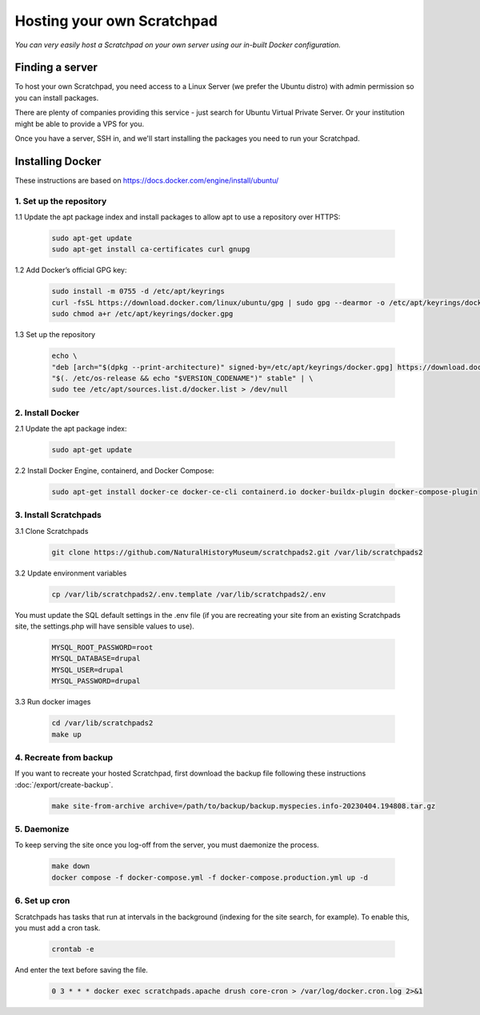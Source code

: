 Hosting your own Scratchpad
===========================

*You can very easily host a Scratchpad on your own server using our in-built Docker configuration.*

Finding a server
~~~~~~~~~~~~~~~~

To host your own Scratchpad, you need access to a Linux Server (we prefer the Ubuntu distro) with admin permission so you can install packages. 

There are plenty of companies providing this service - just search for Ubuntu Virtual Private Server.  Or your institution might be able to provide a VPS for you.    

Once you have a server, SSH in, and we'll start installing the packages you need to run your Scratchpad. 


Installing Docker
~~~~~~~~~~~~~~~~~

These instructions are based on https://docs.docker.com/engine/install/ubuntu/


1. Set up the repository
########################

1.1 Update the apt package index and install packages to allow apt to use a repository over HTTPS:

    .. code-block:: console

        sudo apt-get update
        sudo apt-get install ca-certificates curl gnupg

1.2 Add Docker’s official GPG key:

    .. code-block:: console

        sudo install -m 0755 -d /etc/apt/keyrings
        curl -fsSL https://download.docker.com/linux/ubuntu/gpg | sudo gpg --dearmor -o /etc/apt/keyrings/docker.gpg
        sudo chmod a+r /etc/apt/keyrings/docker.gpg

1.3 Set up the repository

    .. code-block:: console

        echo \
        "deb [arch="$(dpkg --print-architecture)" signed-by=/etc/apt/keyrings/docker.gpg] https://download.docker.com/linux/ubuntu \
        "$(. /etc/os-release && echo "$VERSION_CODENAME")" stable" | \
        sudo tee /etc/apt/sources.list.d/docker.list > /dev/null

        
2. Install Docker
#################

2.1 Update the apt package index:

    .. code-block:: console

        sudo apt-get update

2.2 Install Docker Engine, containerd, and Docker Compose:

    .. code-block:: console

        sudo apt-get install docker-ce docker-ce-cli containerd.io docker-buildx-plugin docker-compose-plugin


3. Install Scratchpads
######################        

3.1 Clone Scratchpads

     .. code-block:: console

        git clone https://github.com/NaturalHistoryMuseum/scratchpads2.git /var/lib/scratchpads2

3.2 Update environment variables

    .. code-block:: console

        cp /var/lib/scratchpads2/.env.template /var/lib/scratchpads2/.env

You must update the SQL default settings in the .env file (if you are recreating your site from an existing Scratchpads site, the settings.php will have sensible values to use).

    .. code-block:: console    

        MYSQL_ROOT_PASSWORD=root
        MYSQL_DATABASE=drupal
        MYSQL_USER=drupal
        MYSQL_PASSWORD=drupal

3.3 Run docker images

    .. code-block:: console    

        cd /var/lib/scratchpads2
        make up


4. Recreate from backup
#######################

If you want to recreate your hosted Scratchpad, first download the backup file following these instructions :doc:`/export/create-backup`.

    .. code-block:: console    

        make site-from-archive archive=/path/to/backup/backup.myspecies.info-20230404.194808.tar.gz

5. Daemonize
############

To keep serving the site once you log-off from the server, you must daemonize the process.

    .. code-block:: console    

        make down
        docker compose -f docker-compose.yml -f docker-compose.production.yml up -d

6. Set up cron
##############

Scratchpads has tasks that run at intervals in the background (indexing for the site search, for example). To enable this, you must add a cron task.

    .. code-block:: console  

        crontab -e

And enter the text before saving the file. 

    .. code-block:: console  

        0 3 * * * docker exec scratchpads.apache drush core-cron > /var/log/docker.cron.log 2>&1